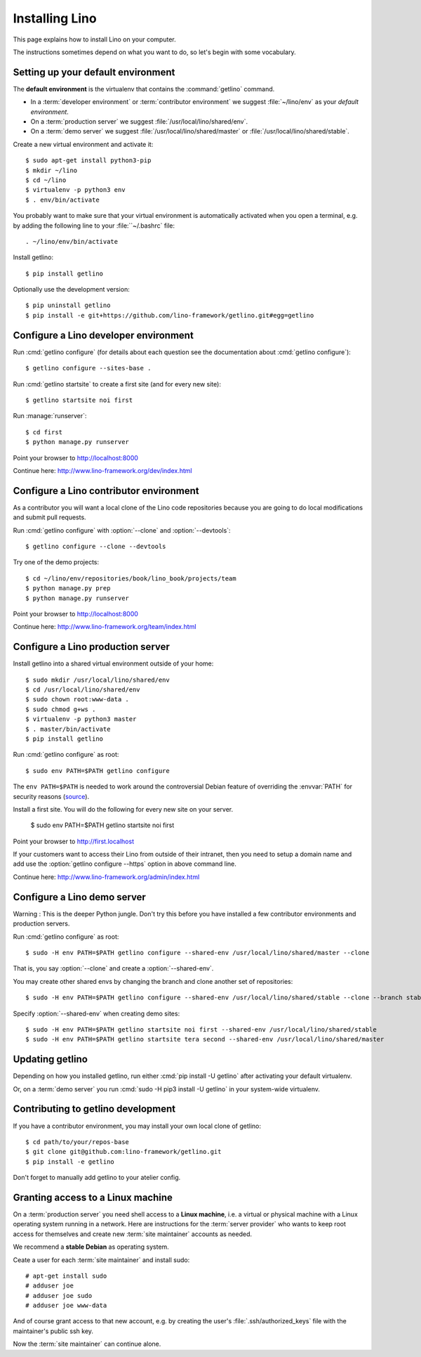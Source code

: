.. _getlino.install:

===============
Installing Lino
===============

This page explains how to install Lino on your computer.

The instructions sometimes depend on what you want to do, so let's  begin with
some vocabulary.

.. glossary::

  Developer environment

    You want Lino on your computer for developing your own :term:`Lino
    application`.

  Contributor environment

    An extended :term:`developer environment` to use if you plan to potentially
    contribute to the :term:`Lino framework`.  A bit more work to install, but
    more future-proof.

  Production server

    A dedicated server designed to host one or several :term:`production sites
    <production site>`.

  Demo server

    A dedicated server designed to host a series of demo sites.


Setting up your default environment
===================================

The **default environment** is the virtualenv that contains the
:command:`getlino` command.

- In a :term:`developer environment` or :term:`contributor environment` we suggest
  :file:`~/lino/env` as your *default environment*.

- On a :term:`production server` we suggest :file:`/usr/local/lino/shared/env`.

- On a :term:`demo server` we suggest :file:`/usr/local/lino/shared/master` or
  :file:`/usr/local/lino/shared/stable`.

Create a new virtual environment and activate it::

  $ sudo apt-get install python3-pip
  $ mkdir ~/lino
  $ cd ~/lino
  $ virtualenv -p python3 env
  $ . env/bin/activate

You probably want to make sure that your virtual environment is automatically
activated when you open a terminal, e.g. by adding the following line to your
:file:``~/.bashrc` file::

  . ~/lino/env/bin/activate

Install getlino::

  $ pip install getlino

Optionally use the development version::

  $ pip uninstall getlino
  $ pip install -e git+https://github.com/lino-framework/getlino.git#egg=getlino

.. _getlino.install.dev:

Configure a Lino developer environment
======================================

Run :cmd:`getlino configure` (for details about each question see the documentation about :cmd:`getlino
configure`)::

  $ getlino configure --sites-base .

Run :cmd:`getlino startsite` to create a first site (and for every new site)::

  $ getlino startsite noi first

Run :manage:`runserver`::

  $ cd first
  $ python manage.py runserver

Point your browser to http://localhost:8000

Continue here: http://www.lino-framework.org/dev/index.html

.. _getlino.install.contrib:

Configure a Lino contributor environment
========================================

As a contributor you will want a local clone of the Lino code repositories
because you are going to do local modifications  and submit pull requests.

Run :cmd:`getlino configure` with :option:`--clone` and :option:`--devtools`::

  $ getlino configure --clone --devtools

Try one of the demo projects::

  $ cd ~/lino/env/repositories/book/lino_book/projects/team
  $ python manage.py prep
  $ python manage.py runserver

Point your browser to http://localhost:8000

Continue here:  http://www.lino-framework.org/team/index.html

.. _getlino.install.prod:
.. _getlino.install.admin:

Configure a Lino production server
==================================

Install getlino into a shared virtual environment outside of your home::

    $ sudo mkdir /usr/local/lino/shared/env
    $ cd /usr/local/lino/shared/env
    $ sudo chown root:www-data .
    $ sudo chmod g+ws .
    $ virtualenv -p python3 master
    $ . master/bin/activate
    $ pip install getlino

Run :cmd:`getlino configure` as root::

   $ sudo env PATH=$PATH getlino configure

The ``env PATH=$PATH`` is needed to work around the controversial Debian feature
of overriding the :envvar:`PATH` for security reasons (`source
<https://stackoverflow.com/questions/257616/why-does-sudo-change-the-path>`__).

Install a first site.  You will do the following for every new site on your
server.

   $ sudo env PATH=$PATH getlino startsite noi first

Point your browser to http://first.localhost

If your customers want to access their Lino from outside of their intranet, then
you need to setup a domain name and add use the :option:`getlino configure
--https` option in above command line.

Continue here:  http://www.lino-framework.org/admin/index.html


.. _getlino.install.demo:

Configure a Lino demo server
============================

Warning : This is the deeper Python jungle. Don't try this before you have
installed a few contributor environments and production servers.

Run :cmd:`getlino configure` as root::

   $ sudo -H env PATH=$PATH getlino configure --shared-env /usr/local/lino/shared/master --clone

.. program:: getlino configure

That is, you say :option:`--clone` and create a :option:`--shared-env`.

You may create other shared envs by changing the branch and clone another set of
repositories::

   $ sudo -H env PATH=$PATH getlino configure --shared-env /usr/local/lino/shared/stable --clone --branch stable

.. program:: getlino startsite

Specify :option:`--shared-env` when creating demo sites::

   $ sudo -H env PATH=$PATH getlino startsite noi first --shared-env /usr/local/lino/shared/stable
   $ sudo -H env PATH=$PATH getlino startsite tera second --shared-env /usr/local/lino/shared/master



Updating getlino
================

Depending on how you installed getlino, run either  :cmd:`pip install -U
getlino` after activating your default virtualenv.

Or, on a :term:`demo server` you run :cmd:`sudo -H pip3 install -U getlino` in
your system-wide virtualenv.


Contributing to getlino development
===================================

If you have a contributor environment, you may install your own local clone of
getlino::

   $ cd path/to/your/repos-base
   $ git clone git@github.com:lino-framework/getlino.git
   $ pip install -e getlino

Don't forget to manually add getlino to your atelier config.


Granting access to a Linux machine
==================================

On a :term:`production server`  you need shell access to a **Linux machine**,
i.e. a virtual or physical machine with a Linux operating system running in a
network. Here are instructions for the :term:`server provider` who wants to keep
root access for themselves and create new :term:`site maintainer` accounts as
needed.

We recommend a **stable Debian** as operating system.

Ceate a user for each :term:`site maintainer` and install sudo::

  # apt-get install sudo
  # adduser joe
  # adduser joe sudo
  # adduser joe www-data

And of course grant access to that new account, e.g. by creating the user's
:file:`.ssh/authorized_keys` file with the maintainer's public ssh key.

Now the :term:`site maintainer` can continue alone.
